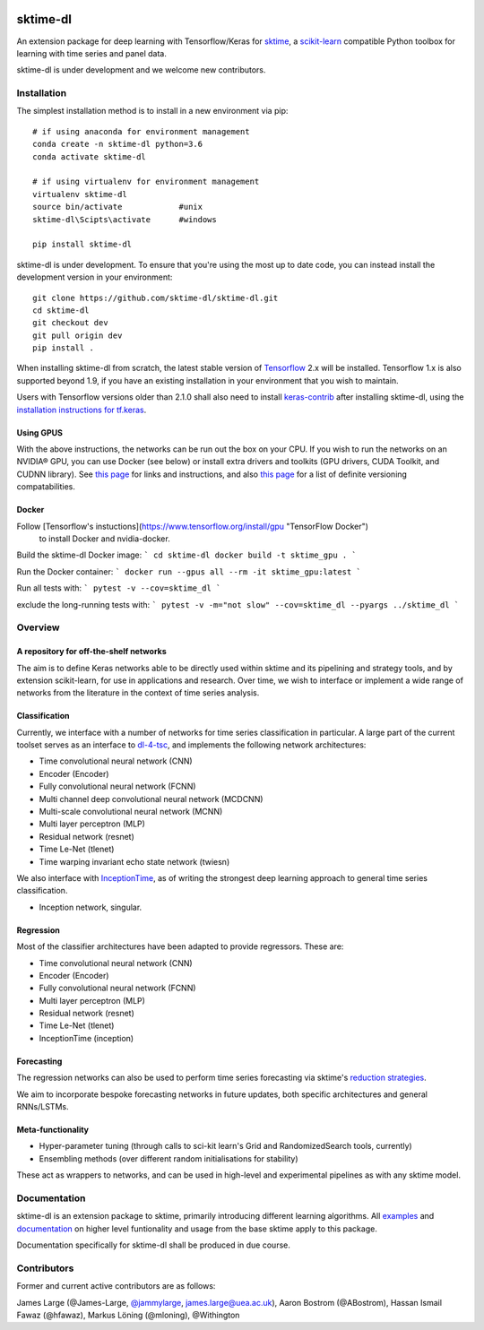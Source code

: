 .. image:: https://travis-ci.com/sktime/sktime-dl.svg?branch=master
    :target: https://travis-ci.com/sktime/sktime-dl
.. image:: https://badge.fury.io/py/sktime-dl.svg
    :target: https://badge.fury.io/py/sktime-dl
.. image:: https://badges.gitter.im/sktime/community.svg
    :target: https://gitter.im/sktime/community?utm_source=badge&utm_medium=badge&utm_campaign=pr-badge


sktime-dl
=========
An extension package for deep learning with Tensorflow/Keras for `sktime <https://github.com/alan-turing-institute/sktime>`__, a `scikit-learn <https://github.com/scikit-learn/scikit-learn>`__ compatible Python toolbox for learning with time series and panel data. 

sktime-dl is under development and we welcome new contributors.

Installation
------------

The simplest installation method is to install in a new environment via pip:
::
	# if using anaconda for environment management
	conda create -n sktime-dl python=3.6
	conda activate sktime-dl
	
	# if using virtualenv for environment management
	virtualenv sktime-dl
	source bin/activate            #unix
	sktime-dl\Scipts\activate      #windows
	
	pip install sktime-dl
	
sktime-dl is under development. To ensure that you're using the most up to date code, you can instead install the development version in your environment: 
::
	git clone https://github.com/sktime-dl/sktime-dl.git
	cd sktime-dl
	git checkout dev
	git pull origin dev
	pip install . 
	
When installing sktime-dl from scratch, the latest stable version of 
`Tensorflow <https://www.tensorflow.org/install/>`__ 2.x will be installed. 
Tensorflow 1.x is also supported beyond 1.9, if you have an existing 
installation in your environment that you wish to maintain. 
	
Users with Tensorflow versions older than 2.1.0 shall also need to install 
`keras-contrib <https://github.com/keras-team/keras-contrib>`__ after installing 
sktime-dl, using the `installation instructions for 
tf.keras <https://github.com/keras-team/keras-contrib#install-keras_contrib-for-tensorflowkeras>`__. 
	
Using GPUS
~~~~~~~~~~
	
With the above instructions, the networks can be run out the box on your CPU. If 
you wish to run the networks on an NVIDIA® GPU, you can use Docker (see below) or
install extra drivers and toolkits 
(GPU drivers, CUDA Toolkit, and CUDNN library). See `this page 
<https://www.tensorflow.org/install/gpu#software_requirements>`__ 
for links and instructions, and also `this page 
<https://www.tensorflow.org/install/source#tested_build_configurations>`__ 
for a list of definite versioning compatabilities.       

Docker
~~~~~~

Follow [Tensorflow's instuctions](https://www.tensorflow.org/install/gpu "TensorFlow Docker")
 to install Docker and nvidia-docker.

Build the sktime-dl Docker image:
```
cd sktime-dl
docker build -t sktime_gpu .
```

Run the Docker container:
```
docker run --gpus all --rm -it sktime_gpu:latest
```

Run all tests with:
```
pytest -v --cov=sktime_dl
```

exclude the long-running tests with:
```
pytest -v -m="not slow" --cov=sktime_dl --pyargs ../sktime_dl
```


Overview
--------

A repository for off-the-shelf networks
~~~~~~~~~~~~~~~~~~~~~~~~~~~~~~~~~~~~~~~

The aim is to define Keras networks able to be directly used within sktime and its pipelining and strategy tools, and by extension scikit-learn, for use in applications and research. Over time, we wish to interface or implement a wide range of networks from the literature in the context of time series analysis.

Classification
~~~~~~~~~~~~~~

Currently, we interface with a number of networks for time series classification in particular. A large part of the current toolset serves as an interface to `dl-4-tsc <https://github.com/hfawaz/dl-4-tsc>`__, and implements the following network architectures: 

- Time convolutional neural network (CNN)
- Encoder (Encoder)
- Fully convolutional neural network (FCNN)
- Multi channel deep convolutional neural network (MCDCNN)
- Multi-scale convolutional neural network (MCNN)
- Multi layer perceptron (MLP)
- Residual network (resnet)
- Time Le-Net (tlenet)
- Time warping invariant echo state network (twiesn)

We also interface with `InceptionTime <https://github.com/hfawaz/InceptionTime>`__, as of writing the strongest deep learning approach to general time series classification. 

- Inception network, singular. 

Regression
~~~~~~~~~~

Most of the classifier architectures have been adapted to provide regressors. These are:

- Time convolutional neural network (CNN)
- Encoder (Encoder)
- Fully convolutional neural network (FCNN)
- Multi layer perceptron (MLP)
- Residual network (resnet)
- Time Le-Net (tlenet)
- InceptionTime (inception)

Forecasting
~~~~~~~~~~~

The regression networks can also be used to perform time series forecasting via sktime's `reduction strategies <https://alan-turing-institute.github.io/sktime/examples/forecasting.html#Reduction-strategies>`__. 

We aim to incorporate bespoke forecasting networks in future updates, both specific architectures and general RNNs/LSTMs. 

Meta-functionality
~~~~~~~~~~~~~~~~~~

-	Hyper-parameter tuning (through calls to sci-kit learn's Grid and RandomizedSearch tools, currently) 
-	Ensembling methods (over different random initialisations for stability) 
These act as wrappers to networks, and can be used in high-level and experimental pipelines as with any sktime model. 

Documentation
-------------

sktime-dl is an extension package to sktime, primarily introducing different learning algorithms. All `examples <https://github.com/alan-turing-institute/sktime/tree/master/examples>`__ and `documentation <https://alan-turing-institute.github.io/sktime/>`__ on higher level funtionality and usage from the base sktime apply to this package. 

Documentation specifically for sktime-dl shall be produced in due course.

Contributors
------------
Former and current active contributors are as follows:

James Large (@James-Large, `@jammylarge <https://twitter.com/jammylarge>`__, james.large@uea.ac.uk), Aaron Bostrom (@ABostrom), Hassan Ismail Fawaz (@hfawaz), Markus Löning (@mloning), @Withington
